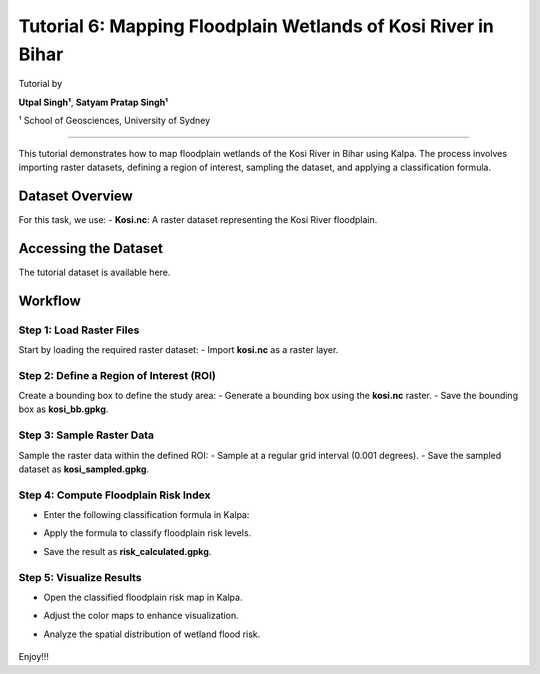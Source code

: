 Tutorial 6: Mapping Floodplain Wetlands of Kosi River in Bihar
==============================================================
Tutorial by

**Utpal Singh¹**, **Satyam Pratap Singh¹**  

¹ School of Geosciences, University of Sydney

------------------------------------------------

This tutorial demonstrates how to map floodplain wetlands of the Kosi River in Bihar using Kalpa. The process involves importing raster datasets, defining a region of interest, sampling the dataset, and applying a classification formula.

Dataset Overview
----------------

For this task, we use:
- **Kosi.nc**: A raster dataset representing the Kosi River floodplain.

Accessing the Dataset
---------------------

The tutorial dataset is available here.

Workflow
--------

Step 1: Load Raster Files
^^^^^^^^^^^^^^^^^^^^^^^^^

Start by loading the required raster dataset:
- Import **kosi.nc** as a raster layer.

Step 2: Define a Region of Interest (ROI)
^^^^^^^^^^^^^^^^^^^^^^^^^^^^^^^^^^^^^^^^^

Create a bounding box to define the study area:
- Generate a bounding box using the **kosi.nc** raster.
- Save the bounding box as **kosi_bb.gpkg**.

Step 3: Sample Raster Data
^^^^^^^^^^^^^^^^^^^^^^^^^^

Sample the raster data within the defined ROI:
- Sample at a regular grid interval (0.001 degrees).
- Save the sampled dataset as **kosi_sampled.gpkg**.

    .. image:: /_static/images/tut6_01.png
        :alt: Welcome Window
        :align: center

Step 4: Compute Floodplain Risk Index
^^^^^^^^^^^^^^^^^^^^^^^^^^^^^^^^^^^^^

- Enter the following classification formula in Kalpa:
- Apply the formula to classify floodplain risk levels.
- Save the result as **risk_calculated.gpkg**.


    .. image:: /_static/images/tut6_02.png
        :alt: Welcome Window
        :align: center



Step 5: Visualize Results
^^^^^^^^^^^^^^^^^^^^^^^^^

- Open the classified floodplain risk map in Kalpa.
- Adjust the color maps to enhance visualization.
- Analyze the spatial distribution of wetland flood risk.


    .. image:: /_static/images/tut6_03.png
        :alt: Welcome Window
        :align: center



Enjoy!!!
